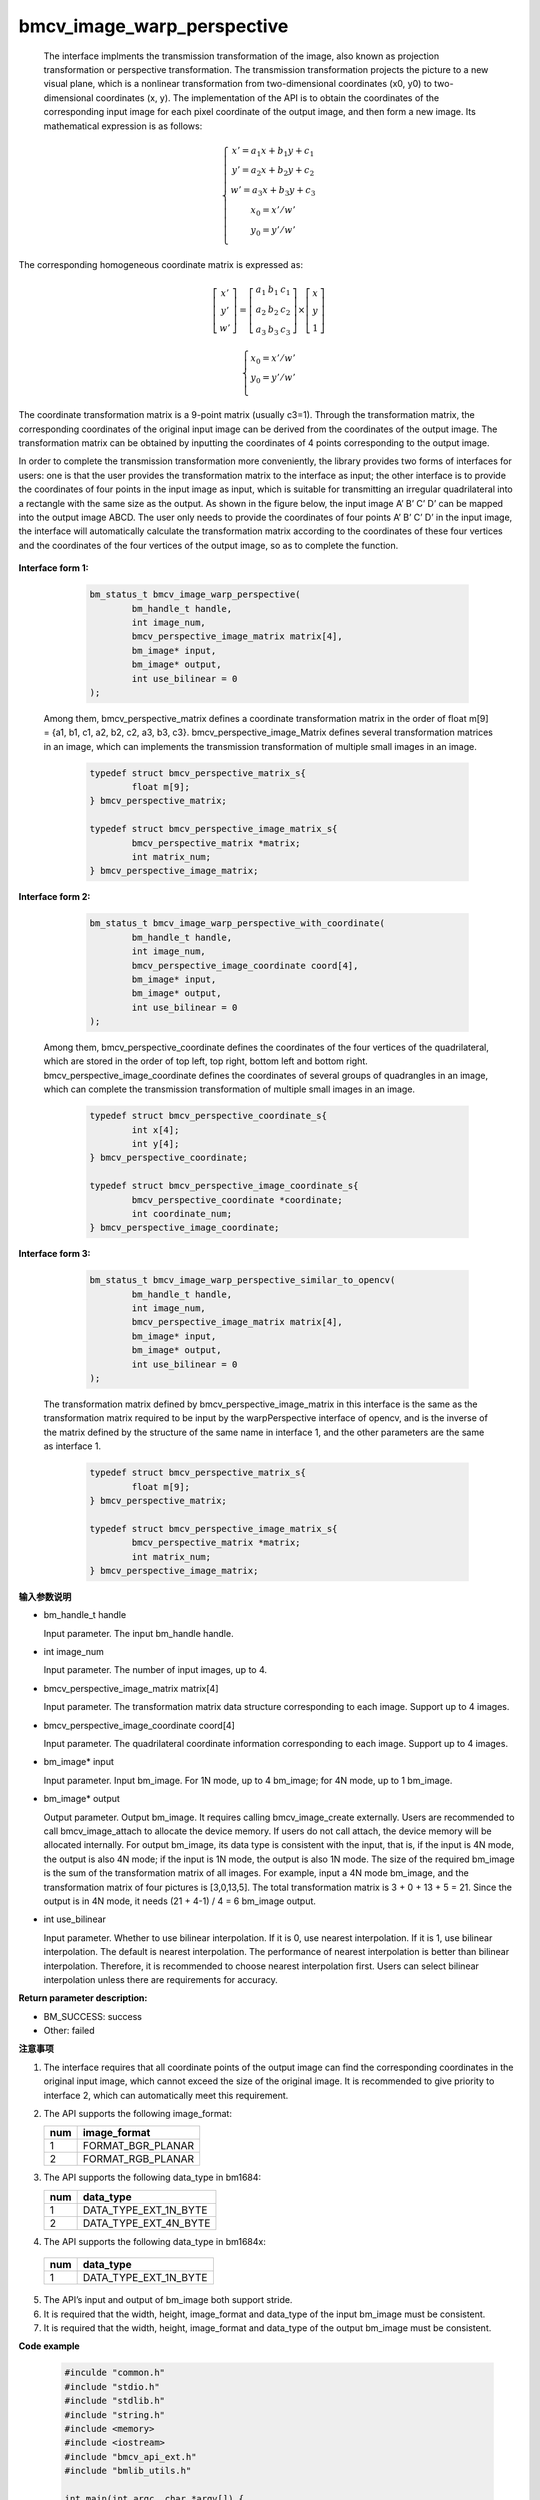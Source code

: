 bmcv_image_warp_perspective
===========================


  The interface implments the transmission transformation of the image, also known as projection transformation or perspective transformation. The transmission transformation projects the picture to a new visual plane, which is a nonlinear transformation from two-dimensional coordinates (x0, y0) to two-dimensional coordinates (x, y). The implementation of the API is to obtain the coordinates of the corresponding input image for each pixel coordinate of the output image, and then form a new image. Its mathematical expression is as follows:

.. math::

    \left\{
    \begin{array}{c}
    x'=a_1x+b_1y+c_1 \\
    y'=a_2x+b_2y+c_2 \\
    w'=a_3x+b_3y+c_3 \\
    x_0 = x' / w'          \\
    y_0 = y' / w'          \\
    \end{array}
    \right.

The corresponding homogeneous coordinate matrix is expressed as:


.. math::

     \left[\begin{matrix} x' \\ y' \\ w' \end{matrix} \right]=\left[\begin{matrix} a_1&b_1&c_1 \\ a_2&b_2&c_2 \\ a_3&b_3&c_3 \end{matrix} \right]\times \left[\begin{matrix} x \\ y \\ 1 \end{matrix} \right]

.. math::

    \left\{
    \begin{array}{c}
    x_0 = x' / w'   \\
    y_0 = y' / w'   \\
    \end{array}
    \right.



The coordinate transformation matrix is a 9-point matrix (usually c3=1). Through the transformation matrix, the corresponding coordinates of the original input image can be derived from the coordinates of the output image. The transformation matrix can be obtained by inputting the coordinates of 4 points corresponding to the output image.

In order to complete the transmission transformation more conveniently, the library provides two forms of interfaces for users: one is that the user provides the transformation matrix to the interface as input; the other interface is to provide the coordinates of four points in the input image as input, which is suitable for transmitting an irregular quadrilateral into a rectangle with the same size as the output. As shown in the figure below, the input image A’ B’ C’ D’ can be mapped into the output image ABCD. The user only needs to provide the coordinates of four points A’ B’ C’ D’ in the input image, the interface will automatically calculate the transformation matrix according to the coordinates of these four vertices and the coordinates of the four vertices of the output image, so as to complete the function.

.. figure:: ./perspective.jpg
   :width: 1047px
   :height: 452px
   :scale: 50%
   :align: center



**Interface form 1:**

    .. code-block:: c

        bm_status_t bmcv_image_warp_perspective(
                bm_handle_t handle,
                int image_num,
                bmcv_perspective_image_matrix matrix[4],
                bm_image* input,
                bm_image* output,
                int use_bilinear = 0
        );

  Among them, bmcv_perspective_matrix defines a coordinate transformation matrix in the order of float m[9] = {a1, b1, c1, a2, b2, c2, a3, b3, c3}.
  bmcv_perspective_image_Matrix defines several transformation matrices in an image, which can implements the transmission transformation of multiple small images in an image.

    .. code-block:: c

        typedef struct bmcv_perspective_matrix_s{
                float m[9];
        } bmcv_perspective_matrix;

        typedef struct bmcv_perspective_image_matrix_s{
                bmcv_perspective_matrix *matrix;
                int matrix_num;
        } bmcv_perspective_image_matrix;



**Interface form 2:**

    .. code-block:: c

        bm_status_t bmcv_image_warp_perspective_with_coordinate(
                bm_handle_t handle,
                int image_num,
                bmcv_perspective_image_coordinate coord[4],
                bm_image* input,
                bm_image* output,
                int use_bilinear = 0
        );

  Among them, bmcv_perspective_coordinate defines the coordinates of the four vertices of the quadrilateral, which are stored in the order of top left, top right, bottom left and bottom right.
  bmcv_perspective_image_coordinate defines the coordinates of several groups of quadrangles in an image, which can complete the transmission transformation of multiple small images in an image.

    .. code-block:: c

        typedef struct bmcv_perspective_coordinate_s{
                int x[4];
                int y[4];
        } bmcv_perspective_coordinate;

        typedef struct bmcv_perspective_image_coordinate_s{
                bmcv_perspective_coordinate *coordinate;
                int coordinate_num;
        } bmcv_perspective_image_coordinate;



**Interface form 3:**

    .. code-block:: c

        bm_status_t bmcv_image_warp_perspective_similar_to_opencv(
                bm_handle_t handle,
                int image_num,
                bmcv_perspective_image_matrix matrix[4],
                bm_image* input,
                bm_image* output,
                int use_bilinear = 0
        );

  The transformation matrix defined by bmcv_perspective_image_matrix in this interface is the same as the transformation matrix required to be input by the warpPerspective interface of opencv, and is the inverse of the matrix defined by the structure of the same name in interface 1, and the other parameters are the same as interface 1.

    .. code-block:: c

        typedef struct bmcv_perspective_matrix_s{
                float m[9];
        } bmcv_perspective_matrix;

        typedef struct bmcv_perspective_image_matrix_s{
                bmcv_perspective_matrix *matrix;
                int matrix_num;
        } bmcv_perspective_image_matrix;


**输入参数说明**

* bm_handle_t handle

  Input parameter. The input bm_handle handle.

* int image_num

  Input parameter. The number of input images, up to 4.

* bmcv_perspective_image_matrix matrix[4]

  Input parameter. The transformation matrix data structure corresponding to each image. Support up to 4 images.

* bmcv_perspective_image_coordinate coord[4]

  Input parameter. The quadrilateral coordinate information corresponding to each image. Support up to 4 images.

* bm_image\* input

  Input parameter. Input bm_image. For 1N mode, up to 4 bm_image; for 4N mode, up to 1 bm_image.

* bm_image\* output

  Output parameter. Output bm_image. It requires calling bmcv_image_create externally. Users are recommended to call bmcv_image_attach to allocate the device memory. If users do not call attach, the device memory will be allocated internally. For output bm_image, its data type is consistent with the input, that is, if the input is 4N mode, the output is also 4N mode; if the input is 1N mode, the output is also 1N mode. The size of the required bm_image is the sum of the transformation matrix of all images. For example, input a 4N mode bm_image, and the transformation matrix of four pictures is [3,0,13,5]. The total transformation matrix is 3 + 0 + 13 + 5 = 21. Since the output is in 4N mode, it needs (21 + 4-1) / 4 = 6 bm_image output.

* int use_bilinear

  Input parameter. Whether to use bilinear interpolation. If it is 0, use nearest interpolation. If it is 1, use bilinear interpolation. The default is nearest interpolation. The performance of nearest interpolation is better than bilinear interpolation. Therefore, it is recommended to choose nearest interpolation first. Users can select bilinear interpolation unless there are requirements for accuracy.



**Return parameter description:**

* BM_SUCCESS: success

* Other: failed


**注意事项**

1. The interface requires that all coordinate points of the output image can find the corresponding coordinates in the original input image, which cannot exceed the size of the original image. It is recommended to give priority to interface 2, which can automatically meet this requirement.

2. The API supports the following image_format:

   +-----+------------------------+
   | num | image_format           |
   +=====+========================+
   |  1  | FORMAT_BGR_PLANAR      |
   +-----+------------------------+
   |  2  | FORMAT_RGB_PLANAR      |
   +-----+------------------------+

3. The API supports the following data_type in bm1684:

   +-----+------------------------+
   | num | data_type              |
   +=====+========================+
   |  1  | DATA_TYPE_EXT_1N_BYTE  |
   +-----+------------------------+
   |  2  | DATA_TYPE_EXT_4N_BYTE  |
   +-----+------------------------+

4.  The API supports the following data_type in bm1684x:

   +-----+------------------------+
   | num | data_type              |
   +=====+========================+
   |  1  | DATA_TYPE_EXT_1N_BYTE  |
   +-----+------------------------+

5. The API’s input and output of bm_image both support stride.

6. It is required that the width, height, image_format and data_type of the input bm_image must be consistent.

7. It is required that the width, height, image_format and data_type of the output bm_image must be consistent.


**Code example**

    .. code-block:: c

        #inculde "common.h"
        #include "stdio.h"
        #include "stdlib.h"
        #include "string.h"
        #include <memory>
        #include <iostream>
        #include "bmcv_api_ext.h"
        #include "bmlib_utils.h"

        int main(int argc, char *argv[]) {
            bm_handle_t handle;

            int image_h = 1080;
            int image_w = 1920;

            int dst_h = 1080;
            int dst_w = 1920;
            int use_bilinear = 0;
            bm_dev_request(&handle, 0);
            bmcv_perspective_image_matrix matrix_image;
            matrix_image.matrix_num = 1;
            std::shared_ptr<bmcv_perspective_matrix> matrix_data
                    = std::make_shared<bmcv_perspective_matrix>();
            matrix_image.matrix = matrix_data.get();

            matrix_image.matrix->m[0] = 0.529813;
            matrix_image.matrix->m[1] = -0.806194;
            matrix_image.matrix->m[2] = 1000.000;
            matrix_image.matrix->m[3] = 0.193966;
            matrix_image.matrix->m[4] = -0.019157;
            matrix_image.matrix->m[5] = 300.000;
            matrix_image.matrix->m[6] = 0.000180;
            matrix_image.matrix->m[7] = -0.000686;
            matrix_image.matrix->m[8] = 1.000000;

            bm_image src, dst;
            bm_image_create(handle, image_h, image_w, FORMAT_BGR_PLANAR,
                    DATA_TYPE_EXT_1N_BYTE, &src);
            bm_image_create(handle, dst_h, dst_w, FORMAT_BGR_PLANAR,
                    DATA_TYPE_EXT_1N_BYTE, &dst);

            std::shared_ptr<u8*> src_ptr = std::make_shared<u8*>(
                    new u8[image_h * image_w * 3]);
            memset((void *)(*src_ptr.get()), 148, image_h * image_w * 3);
            u8 *host_ptr[] = {*src_ptr.get()};
            bm_image_copy_host_to_device(src, (void **)host_ptr);

            bmcv_image_warp_perspective(handle, 1, &matrix_image, &src, &dst, use_bilinear);

            bm_image_destroy(src);
            bm_image_destroy(dst);
            bm_dev_free(handle);

            return 0;
        }



